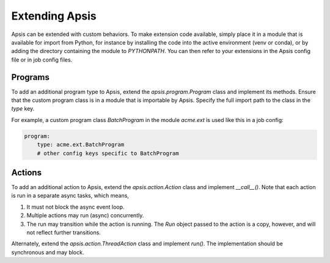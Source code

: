 Extending Apsis
===============

Apsis can be extended with custom behaviors.  To make extension code available,
simply place it in a module that is available for import from Python, for
instance by installing the code into the active environment (venv or conda), or
by adding the directory containing the module to `PYTHONPATH`.  You can then
refer to your extensions in the Apsis config file or in job config files.


Programs
````````

To add an additional program type to Apsis, extend the `apsis.program.Program`
class and implement its methods.  Ensure that the custom program class is in a
module that is importable by Apsis.  Specify the full import path to the class
in the `type` key.

For example, a custom program class `BatchProgram` in the module `acme.ext` is
used like this in a job config:

.. code:: yaml

    program:
        type: acme.ext.BatchProgram
        # other config keys specific to BatchProgram



Actions
```````

To add an additional action to Apsis, extend the `apsis.action.Action` class and
implement `__call__()`.  Note that each action is run in a separate async tasks,
which means,

1. It must not block the async event loop.

2. Multiple actions may run (async) concurrently.

3. The run may transition while the action is running.  The `Run` object passed
   to the action is a copy, however, and will not reflect further transitions.

Alternately, extend the `apsis.action.ThreadAction` class and implement `run()`.
The implementation should be synchronous and may block.


